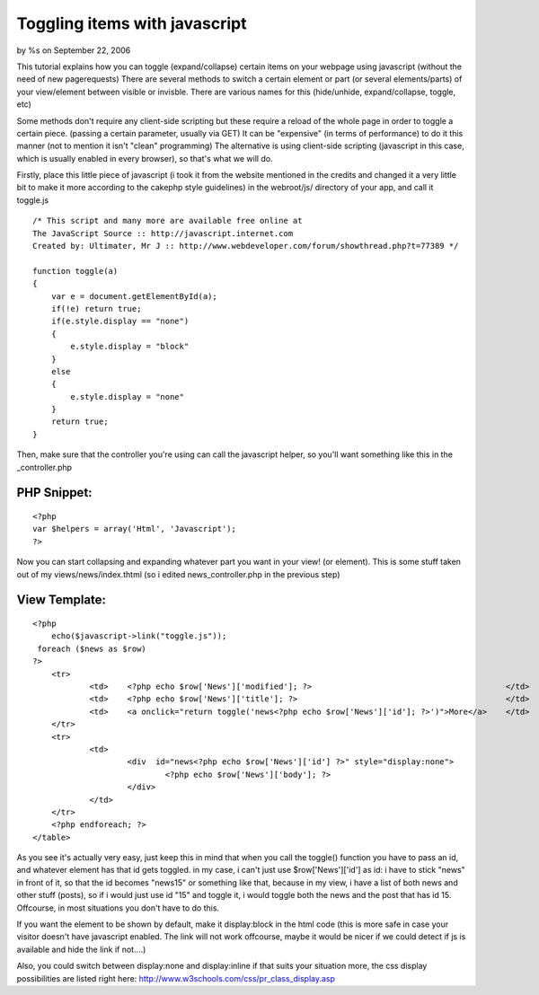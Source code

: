 

Toggling items with javascript
==============================

by %s on September 22, 2006

This tutorial explains how you can toggle (expand/collapse) certain
items on your webpage using javascript (without the need of new
pagerequests)
There are several methods to switch a certain element or part (or
several elements/parts) of your view/element between visible or
invisble.
There are various names for this (hide/unhide, expand/collapse,
toggle, etc)

Some methods don't require any client-side scripting but these require
a reload of the whole page in order to toggle a certain piece.
(passing a certain parameter, usually via GET)
It can be "expensive" (in terms of performance) to do it this manner
(not to mention it isn't "clean" programming)
The alternative is using client-side scripting (javascript in this
case, which is usually enabled in every browser), so that's what we
will do.

Firstly, place this little piece of javascript (i took it from the
website mentioned in the credits and changed it a very little bit to
make it more according to the cakephp style guidelines)
in the webroot/js/ directory of your app, and call it toggle.js

::

    
    /* This script and many more are available free online at
    The JavaScript Source :: http://javascript.internet.com
    Created by: Ultimater, Mr J :: http://www.webdeveloper.com/forum/showthread.php?t=77389 */
    
    function toggle(a)
    {
    	var e = document.getElementById(a);
     	if(!e) return true;
      	if(e.style.display == "none")
      	{
       	    e.style.display = "block"
     	}
      	else
      	{
       	    e.style.display = "none"
      	}
      	return true;
    }

Then, make sure that the controller you're using can call the
javascript helper, so you'll want something like this in the
_controller.php

PHP Snippet:
````````````

::

    <?php 
    var $helpers = array('Html', 'Javascript');
    ?>

Now you can start collapsing and expanding whatever part you want in
your view! (or element).
This is some stuff taken out of my views/news/index.thtml (so i edited
news_controller.php in the previous step)

View Template:
``````````````

::

    
    <?php
    	echo($javascript->link("toggle.js"));
     foreach ($news as $row)
    ?>
    	<tr>
    		<td>	<?php echo $row['News']['modified']; ?>			                        </td>
    		<td>	<?php echo $row['News']['title']; ?>			                        </td>
    		<td>	<a onclick="return toggle('news<?php echo $row['News']['id']; ?>')">More</a> 	</td>
    	</tr>	
    	<tr>
    		<td>
    			<div  id="news<?php echo $row['News']['id'] ?>" style="display:none">
    				<?php echo $row['News']['body']; ?>	
    			</div>
    		</td>	
    	</tr>
    	<?php endforeach; ?>
    </table>	

As you see it's actually very easy, just keep this in mind that when
you call the toggle() function you have to pass an id, and whatever
element has that id gets toggled. in my case, i can't just use
$row['News']['id'] as id: i have to stick "news" in front of it, so
that the id becomes "news15" or something like that, because in my
view, i have a list of both news and other stuff (posts), so if i
would just use id "15" and toggle it, i would toggle both the news and
the post that has id 15. Offcourse, in most situations you don't have
to do this.

If you want the element to be shown by default, make it display:block
in the html code (this is more safe in case your visitor doesn't have
javascript enabled. The link will not work offcourse, maybe it would
be nicer if we could detect if js is available and hide the link if
not....)

Also, you could switch between display:none and display:inline if that
suits your situation more, the css display possibilities are listed
right here: `http://www.w3schools.com/css/pr_class_display.asp`_

.. _http://www.w3schools.com/css/pr_class_display.asp: http://www.w3schools.com/css/pr_class_display.asp
.. meta::
    :title: Toggling items with javascript
    :description: CakePHP Article related to expand,toggle,unhide,collapse,prototype,hide,toggle hide expand u,General Interest
    :keywords: expand,toggle,unhide,collapse,prototype,hide,toggle hide expand u,General Interest
    :copyright: Copyright 2006 
    :category: general_interest

